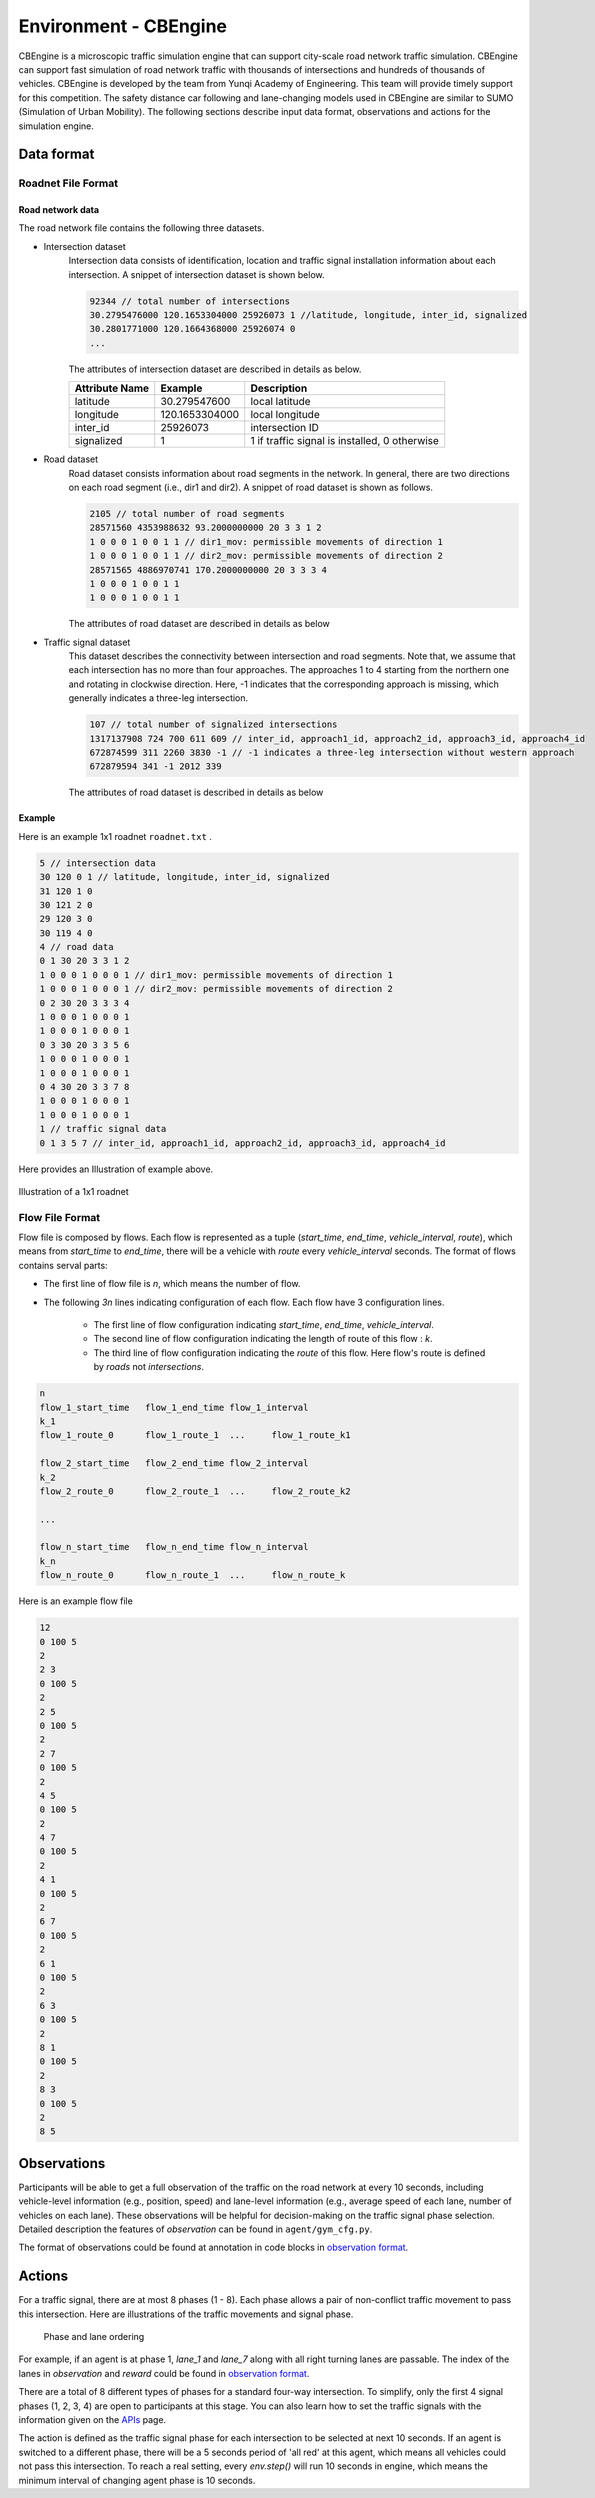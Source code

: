 .. _cbengine:

Environment - CBEngine
============================

CBEngine is a microscopic traffic simulation engine that can support city-scale road network traffic simulation. CBEngine can support fast simulation of road network traffic with thousands of intersections and hundreds of thousands of vehicles. CBEngine is developed by the team from Yunqi Academy of Engineering. This team will provide timely support for this competition. The safety distance car following and lane-changing models used in CBEngine are similar to SUMO (Simulation of Urban Mobility). The following sections describe input data format, observations and actions for the simulation engine.


Data format
*******************


Roadnet File Format
''''''''''''''''''''''''''''''''''


Road network data
+++++++++++++++++++++
The road network file contains the following three datasets.

- Intersection dataset
    Intersection data consists of identification, location and traffic signal installation information about each intersection. A snippet of intersection dataset is shown below.

    .. code-block::

        92344 // total number of intersections
        30.2795476000 120.1653304000 25926073 1 //latitude, longitude, inter_id, signalized
        30.2801771000 120.1664368000 25926074 0
        ...


    The attributes of intersection dataset are described in details as below.

    +--------------------+----------------------+-----------------------------------------------+
    |Attribute Name      |       Example        |Description                                    |
    +====================+======================+===============================================+
    |latitude            |30.279547600          |local latitude                                 |
    +--------------------+----------------------+-----------------------------------------------+
    |longitude           |  120.1653304000      |local longitude                                |
    +--------------------+----------------------+-----------------------------------------------+
    |inter_id            |25926073              |intersection ID                                |
    +--------------------+----------------------+-----------------------------------------------+
    |signalized          |1                     |1 if traffic signal is installed, 0 otherwise  |
    +--------------------+----------------------+-----------------------------------------------+


- Road dataset
    Road dataset consists information about road segments in the network. In general, there are two directions on each road segment (i.e., dir1 and dir2). A snippet of road dataset is shown as follows.


    .. code-block::

        2105 // total number of road segments
        28571560 4353988632 93.2000000000 20 3 3 1 2
        1 0 0 0 1 0 0 1 1 // dir1_mov: permissible movements of direction 1
        1 0 0 0 1 0 0 1 1 // dir2_mov: permissible movements of direction 2
        28571565 4886970741 170.2000000000 20 3 3 3 4
        1 0 0 0 1 0 0 1 1
        1 0 0 0 1 0 0 1 1

    The attributes of road dataset are described in details as below


    +---------------------------+-----------------------+-------------------------------------------------------------------------------------------------------------------------------------------------------------------------------------------------------------------------------------------+
    |Attribute Name             |       Example         |Description                                                                                                                                                                                                                                |
    +===========================+=======================+===========================================================================================================================================================================================================================================+
    |from_inter_id              |28571560               |upstream intersection ID w.r.t. dir1                                                                                                                                                                                                       |
    +---------------------------+-----------------------+-------------------------------------------------------------------------------------------------------------------------------------------------------------------------------------------------------------------------------------------+
    |to_inter_id                |  4353988632           |downstream intersection ID w.r.t. dir2                                                                                                                                                                                                     |
    +---------------------------+-----------------------+-------------------------------------------------------------------------------------------------------------------------------------------------------------------------------------------------------------------------------------------+
    |length (m)                 |93.2000000000          |length of road segment                                                                                                                                                                                                                     |
    +---------------------------+-----------------------+-------------------------------------------------------------------------------------------------------------------------------------------------------------------------------------------------------------------------------------------+
    |speed_limit (m/s)          |20                     |speed limit of road segment                                                                                                                                                                                                                |
    +---------------------------+-----------------------+-------------------------------------------------------------------------------------------------------------------------------------------------------------------------------------------------------------------------------------------+
    |dir1_num_lane              |3                      |number of lanes of direction 1                                                                                                                                                                                                             |
    +---------------------------+-----------------------+-------------------------------------------------------------------------------------------------------------------------------------------------------------------------------------------------------------------------------------------+
    |dir2_num_lane              |3                      |number of lanes of direction 2                                                                                                                                                                                                             |
    +---------------------------+-----------------------+-------------------------------------------------------------------------------------------------------------------------------------------------------------------------------------------------------------------------------------------+
    |dir1_id                    |1                      |road segment (edge) ID of direction 1                                                                                                                                                                                                      |
    +---------------------------+-----------------------+-------------------------------------------------------------------------------------------------------------------------------------------------------------------------------------------------------------------------------------------+
    |dir2_id                    |2                      |road segment (edge) ID of direction 2                                                                                                                                                                                                      |
    +---------------------------+-----------------------+-------------------------------------------------------------------------------------------------------------------------------------------------------------------------------------------------------------------------------------------+
    |dir1_mov                   |1 0 0 0 1 0 0 1 1      |Every 3 digits form a lane permissible movement indicator of direction 1: 100 indicates the inner lane is left-turn only, 010 indicates the middle lane is through movement only, 011 indicates outer lane is a shared through and right-turn lane.                           |
    +---------------------------+-----------------------+-------------------------------------------------------------------------------------------------------------------------------------------------------------------------------------------------------------------------------------------+
    |dir2_mov                   |1 0 0 0 1 0 0 1 1      |Every 3 digits form a lane permissibl//latitude, longitude, inter_id, signalizede movement indicator of direction 2.  |                                                                                              |
    +---------------------------+-----------------------+-------------------------------------------------------------------------------------------------------------------------------------------------------------------------------------------------------------------------------------------+



- Traffic signal dataset
    This dataset describes the connectivity between intersection and road segments. Note that, we assume that each intersection has no more than four approaches. The approaches 1 to 4 starting from the northern one and rotating in clockwise direction. Here, -1 indicates that the corresponding approach is missing, which generally indicates a three-leg intersection.

    .. code-block::

        107 // total number of signalized intersections
        1317137908 724 700 611 609 // inter_id, approach1_id, approach2_id, approach3_id, approach4_id
        672874599 311 2260 3830 -1 // -1 indicates a three-leg intersection without western approach
        672879594 341 -1 2012 339


    The attributes of road dataset is described in details as below

    +---------------------------+-----------------------+-------------------------------------------------------------------------------------------------------------------------------------------------------------------------------------------------------------------------------------------+
    |Attribute Name             |       Example         |Description                                                                                                                                                                                                                                |
    +===========================+=======================+===========================================================================================================================================================================================================================================+
    |inter_id                   |1317137908             |intersection ID                                                                                                                                                                                                                            |
    +---------------------------+-----------------------+-------------------------------------------------------------------------------------------------------------------------------------------------------------------------------------------------------------------------------------------+
    |approach1_id               |  724                  |road segment (edge) ID of northern approach (Road_2 in example)                                                                                                                                                                                                |
    +---------------------------+-----------------------+-------------------------------------------------------------------------------------------------------------------------------------------------------------------------------------------------------------------------------------------+
    |approach2_id               |700                    |road segment (edge) ID of eastern approach (Road_4 in example)                                                                                                                                                                                               |
    +---------------------------+-----------------------+-------------------------------------------------------------------------------------------------------------------------------------------------------------------------------------------------------------------------------------------+
    |approach3_id               |611                    |road segment (edge) ID of southern  approach (Road_6 in example)                                                                                                                                                                                               |
    +---------------------------+-----------------------+-------------------------------------------------------------------------------------------------------------------------------------------------------------------------------------------------------------------------------------------+
    |approach4_id               |609                    |road segment (edge) ID of western approach (Road_8 in example)                                                                                                                                                                                                |
    +---------------------------+-----------------------+-------------------------------------------------------------------------------------------------------------------------------------------------------------------------------------------------------------------------------------------+





Example
+++++++++++++
Here is an example 1x1 roadnet ``roadnet.txt`` .

.. code-block:: c

    5 // intersection data
    30 120 0 1 // latitude, longitude, inter_id, signalized
    31 120 1 0
    30 121 2 0
    29 120 3 0
    30 119 4 0
    4 // road data
    0 1 30 20 3 3 1 2
    1 0 0 0 1 0 0 0 1 // dir1_mov: permissible movements of direction 1
    1 0 0 0 1 0 0 0 1 // dir2_mov: permissible movements of direction 2
    0 2 30 20 3 3 3 4
    1 0 0 0 1 0 0 0 1
    1 0 0 0 1 0 0 0 1
    0 3 30 20 3 3 5 6
    1 0 0 0 1 0 0 0 1
    1 0 0 0 1 0 0 0 1
    0 4 30 20 3 3 7 8
    1 0 0 0 1 0 0 0 1
    1 0 0 0 1 0 0 0 1
    1 // traffic signal data
    0 1 3 5 7 // inter_id, approach1_id, approach2_id, approach3_id, approach4_id


Here provides an Illustration of example above.

.. figure:: https://raw.githubusercontent.com/CityBrainChallenge/KDDCup2021-CityBrainChallenge/main/images/roadnet.jpg
        :align: center

        Illustration of a 1x1 roadnet

Flow File Format
''''''''''''''''''''''''''''''''''

Flow file is composed by flows. Each flow is represented as a tuple (*start_time*, *end_time*, *vehicle_interval*, *route*), which means from *start_time* to *end_time*, there will be a vehicle with *route* every *vehicle_interval* seconds. The format of flows contains serval parts:


* The first line of flow file is *n*, which means the number of flow.

* The following *3n* lines indicating configuration of each flow. Each flow have 3 configuration lines.

    * The first line of flow configuration indicating *start_time*, *end_time*, *vehicle_interval*.

    * The second line of flow configuration indicating the length of route of this flow : *k*.

    * The third line of flow configuration indicating the `route` of this flow. Here flow's route is defined by `roads` not `intersections`.

.. code-block:: c

    n
    flow_1_start_time	flow_1_end_time	flow_1_interval
    k_1
    flow_1_route_0	flow_1_route_1	...	flow_1_route_k1

    flow_2_start_time	flow_2_end_time	flow_2_interval
    k_2
    flow_2_route_0	flow_2_route_1	...	flow_2_route_k2

    ...

    flow_n_start_time	flow_n_end_time	flow_n_interval
    k_n
    flow_n_route_0	flow_n_route_1	...	flow_n_route_k

Here is an example flow file

.. code-block:: c

    12
    0 100 5
    2
    2 3
    0 100 5
    2
    2 5
    0 100 5
    2
    2 7
    0 100 5
    2
    4 5
    0 100 5
    2
    4 7
    0 100 5
    2
    4 1
    0 100 5
    2
    6 7
    0 100 5
    2
    6 1
    0 100 5
    2
    6 3
    0 100 5
    2
    8 1
    0 100 5
    2
    8 3
    0 100 5
    2
    8 5




Observations
*******************

Participants will be able to get a full observation of the traffic on the road network at every 10 seconds, including vehicle-level information (e.g., position, speed) and lane-level information (e.g., average speed of each lane, number of vehicles on each lane). These observations will be helpful for decision-making on the traffic signal phase selection. Detailed description the features of `observation` can be found in ``agent/gym_cfg.py``.

The format of observations could be found at annotation in code blocks in `observation format <https://kddcup2021-citybrainchallenge.readthedocs.io/en/latest/APIs.html#simulation-step>`_.

Actions
**********************

For a traffic signal, there are at most 8 phases (1 - 8). Each phase allows a pair of non-conflict traffic movement to pass this intersection. Here are illustrations of the traffic movements and signal phase.

    .. figure:: https://raw.githubusercontent.com/CityBrainChallenge/KDDCup2021-CityBrainChallenge/main/images/phases.png
        :align: center

        Phase and lane ordering

For example, if an agent is at phase 1, `lane_1` and `lane_7` along with all right turning lanes are passable. The index of the lanes in `observation` and `reward` could be found in `observation format <https://kddcup2021-citybrainchallenge.readthedocs.io/en/latest/APIs.html#simulation-step>`_.

There are a total of 8 different types of phases for a standard four-way intersection. To simplify, only the first 4 signal phases (1, 2, 3, 4) are open to participants at this stage. You can also learn how to set the traffic signals with the information given on the `APIs <https://kddcup2021-citybrainchallenge.readthedocs.io/en/latest/APIs.html#simulation-step>`_ page.

The action is defined as the traffic signal phase for each intersection to be selected at next 10 seconds. If an agent is switched to a different phase, there will be a 5 seconds period of 'all red' at this agent, which means all vehicles could not pass this intersection. To reach a real setting, every `env.step()` will run 10 seconds in engine, which means the minimum interval of changing agent phase is 10 seconds.




